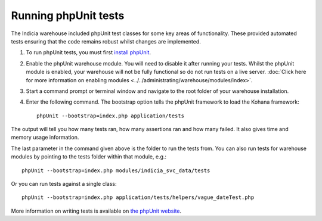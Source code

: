 Running phpUnit tests
=====================

The Indicia warehouse included phpUnit test classes for some key areas of functionality.
These provided automated tests ensuring that the code remains robust whilst changes are
implemented.

#. To run phpUnit tests, you must first `install phpUnit 
   <http://phpunit.de/manual/current/en/index.html>`_.
#. Enable the phpUnit warehouse module. You will need to disable it after running your
   tests. Whilst the phpUnit module is enabled, your warehouse will not be fully 
   functional so do not run tests on a live server. :doc:`Click here for more information 
   on enabling modules <../../administrating/warehouse/modules/index>`.
#. Start a command prompt or terminal window and navigate to the root folder of your 
   warehouse installation.
#. Enter the following command. The bootstrap option tells the phpUnit framework to load
   the Kohana framework::
  
     phpUnit --bootstrap=index.php application/tests
     
The output will tell you how many tests ran, how many assertions ran and how many failed.
It also gives time and memory usage information. 

The last parameter in the command given above is the folder to run the tests from. You can 
also run tests for warehouse modules by pointing to the tests folder within that module,
e.g.::

  phpUnit --bootstrap=index.php modules/indicia_svc_data/tests
  
Or you can run tests against a single class::

  phpUnit --bootstrap=index.php application/tests/helpers/vague_dateTest.php
  
More information on writing tests is available on `the phpUnit website 
<http://phpunit.de/manual/current/en/writing-tests-for-phpunit.html>`_.